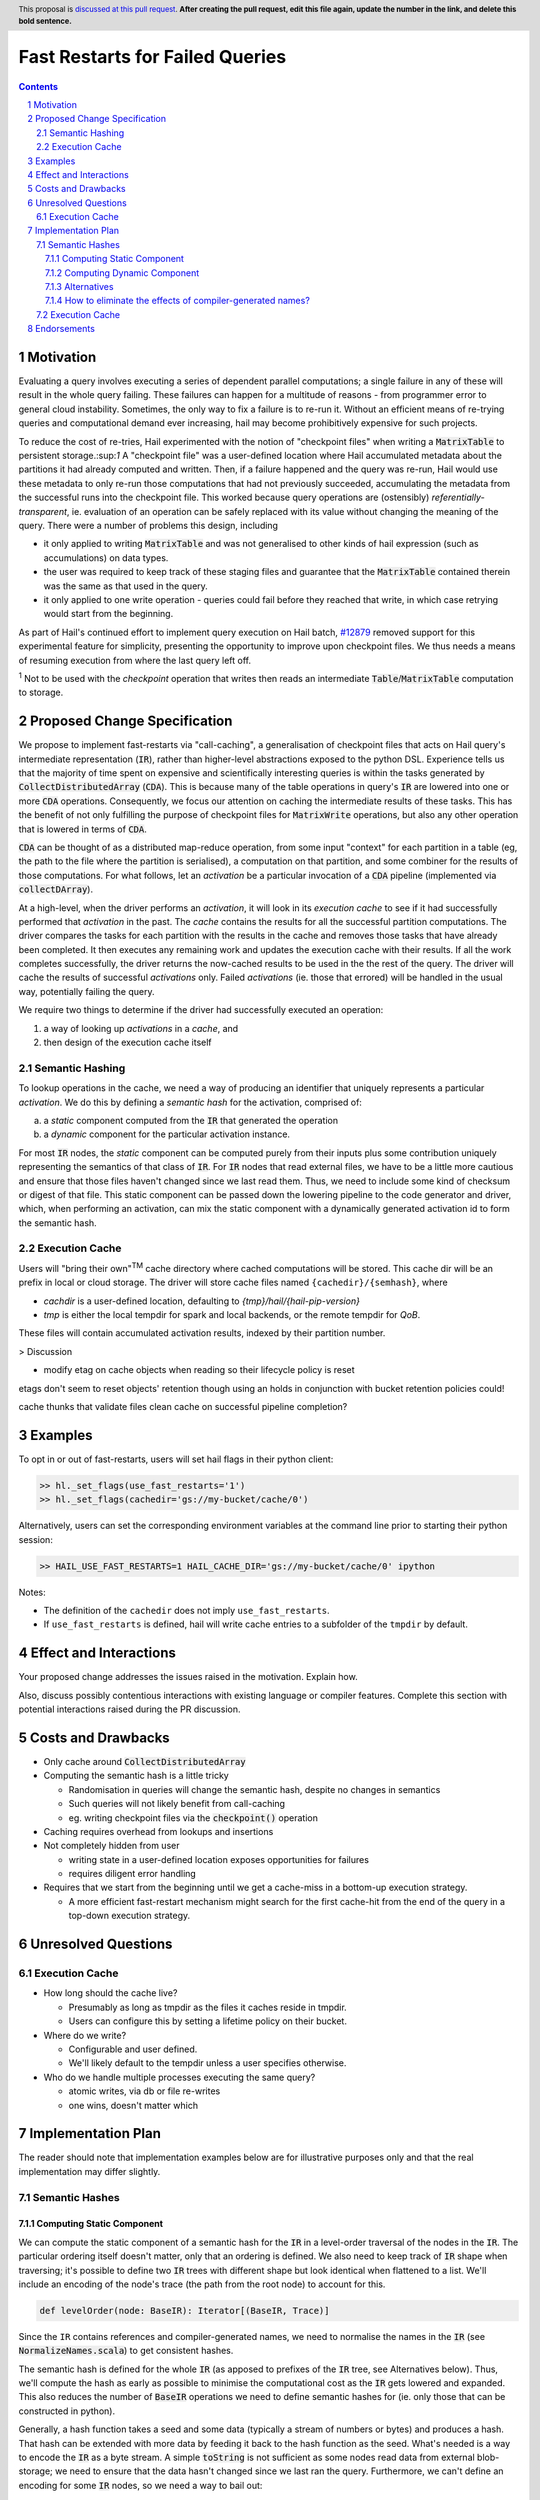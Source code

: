 ================================
Fast Restarts for Failed Queries
================================

.. author:: Edmund Higham <edhigham@gmail.com>
.. date-accepted:: Leave blank. This will be filled in when the proposal is accepted.
.. implemented:: Leave blank. This will be filled in with the first Hail version which
                 implements the described feature.
.. header:: This proposal is `discussed at this pull request <https://github.com/hail-is/hail-rfc/pull/0>`_.
            **After creating the pull request, edit this file again, update the
            number in the link, and delete this bold sentence.**
.. sectnum::
.. contents::
.. role:: scala(code)

.. Here you should write a short abstract motivating and briefly summarizing the
.. proposed change.

Motivation
==========
Evaluating a query involves executing a series of dependent parallel
computations; a single failure in any of these will result in the whole
query failing.
These failures can happen for a multitude of reasons - from programmer error to
general cloud instability.
Sometimes, the only way to fix a failure is to re-run it.
Without an efficient means of re-trying queries and computational demand ever
increasing, hail may become prohibitively expensive for such projects.

To reduce the cost of re-tries, Hail experimented with the notion of "checkpoint
files" when writing a :scala:`MatrixTable` to persistent storage.:sup:`1`
A "checkpoint file" was a user-defined location where Hail accumulated metadata
about the partitions it had already computed and written.
Then, if a failure happened and the query was re-run, Hail would use these
metadata to only re-run those computations that had not previously succeeded,
accumulating the metadata from the successful runs into the checkpoint file.
This worked because query operations are (ostensibly) *referentially-transparent*,
ie. evaluation of an operation can be safely replaced with its value without
changing the meaning of the query.
There were a number of problems this design, including

* it only applied to writing :scala:`MatrixTable` and was not generalised to
  other kinds of hail expression (such as accumulations) on data types.
* the user was required to keep track of these staging files and guarantee that
  the :scala:`MatrixTable` contained therein was the same as that used in the
  query.
* it only applied to one write operation - queries could fail before they
  reached that write, in which case retrying would start from the beginning.

As part of Hail's continued effort to implement query execution on Hail batch,
`#12879 <https://github.com/hail-is/hail/pull/12879>`_ removed support for this
experimental feature for simplicity, presenting the opportunity to improve upon
checkpoint files.
We thus needs a means of resuming execution from where the last query left off.

:sup:`1` Not to be used with the `checkpoint` operation that writes then reads
an intermediate :scala:`Table`/:scala:`MatrixTable` computation to storage.

Proposed Change Specification
=============================

We propose to implement fast-restarts via "call-caching", a generalisation of
checkpoint files that acts on Hail query's intermediate representation
(:scala:`IR`), rather than higher-level abstractions exposed to the python DSL.
Experience tells us that the majority of time spent on expensive and
scientifically interesting queries is within the tasks generated by
:scala:`CollectDistributedArray` (:scala:`CDA`).
This is because many of the table operations in query's :scala:`IR` are lowered
into one or more :scala:`CDA` operations.
Consequently, we focus our attention on caching the intermediate results of
these tasks.
This has the benefit of not only fulfilling the purpose of checkpoint files for
:scala:`MatrixWrite` operations, but also any other operation that is lowered
in terms of :scala:`CDA`.

:scala:`CDA` can be thought of as a distributed map-reduce operation, from some
input "context" for each partition in a table (eg, the path to the file
where the partition is serialised), a computation on that partition, and some
combiner for the results of those computations.
For what follows, let an *activation* be a particular invocation of a
:scala:`CDA` pipeline (implemented via :scala:`collectDArray`).

At a high-level, when the driver performs an *activation*, it will look in its
*execution cache* to see if it had successfully performed that *activation*
in the past.
The *cache* contains the results for all the successful partition computations.
The driver compares the tasks for each partition with the results in the cache
and removes those tasks that have already been completed.
It then executes any remaining work and updates the execution cache with their
results.
If all the work completes successfully, the driver returns the now-cached
results to be used in the the rest of the query.
The driver will cache the results of successful *activations* only.
Failed *activations* (ie. those that errored) will be handled in the usual way,
potentially failing the query.

We require two things to determine if the driver had successfully executed an
operation:

1. a way of looking up *activations* in a *cache*, and
2. then design of the execution cache itself

Semantic Hashing
----------------
To lookup operations in the cache, we need a way of producing an identifier
that uniquely represents a particular *activation*.
We do this by defining a *semantic hash* for the activation, comprised of:

a) a *static* component computed from the :scala:`IR` that generated the
   operation
b) a *dynamic* component for the particular activation instance.

For most :scala:`IR` nodes, the *static* component can be computed purely from
their inputs plus some contribution uniquely representing the semantics of that
class of :scala:`IR`.
For :scala:`IR` nodes that read external files, we have to be a little more
cautious and ensure that those files haven't changed since we last read them.
Thus, we need to include some kind of checksum or digest of that file.
This static component can be passed down the lowering pipeline to the code
generator and driver, which, when performing an activation, can mix the static
component with a dynamically generated activation id to form the semantic hash.

Execution Cache
---------------

Users will "bring their own"\ :sup:`TM` cache directory where cached
computations will be stored.
This cache dir will be an prefix in local or cloud storage.
The driver will store cache files named ``{cachedir}/{semhash}``, where

- `cachdir` is a user-defined location, defaulting to
  `{tmp}/hail/{hail-pip-version}`
- `tmp` is either the local tempdir for spark and local backends, or the
  remote  tempdir for `QoB`.

These files will contain accumulated activation results, indexed by their
partition number.


> Discussion

* modify etag on cache objects when reading so their lifecycle policy is reset

etags don't seem to reset objects' retention though using an holds in
conjunction with bucket retention policies could!

cache thunks that validate files
clean cache on successful pipeline completion?

Examples
========

To opt in or out of fast-restarts, users will set hail flags in their python
client:

..  code-block:: python

    >> hl._set_flags(use_fast_restarts='1')
    >> hl._set_flags(cachedir='gs://my-bucket/cache/0')


Alternatively, users can set the corresponding environment variables at the
command line prior to starting their python session:

..  code-block:: sh

    >> HAIL_USE_FAST_RESTARTS=1 HAIL_CACHE_DIR='gs://my-bucket/cache/0' ipython

Notes:

- The definition of the ``cachedir`` does not imply
  ``use_fast_restarts``.
- If ``use_fast_restarts`` is defined, hail will write cache entries to
  a subfolder of the ``tmpdir`` by default.

Effect and Interactions
=======================


Your proposed change addresses the issues raised in the motivation. Explain how.

Also, discuss possibly contentious interactions with existing language or compiler
features. Complete this section with potential interactions raised
during the PR discussion.

Costs and Drawbacks
===================

.. Give an estimate on development and maintenance costs. List how this affects
.. learnability of the language for novice users. Define and list any remaining
.. drawbacks that cannot be resolved.

* Only cache around :scala:`CollectDistributedArray`
* Computing the semantic hash is a little tricky

  - Randomisation in queries will change the semantic hash, despite no changes
    in semantics
  - Such queries will not likely benefit from call-caching
  - eg. writing checkpoint files via the :code:`checkpoint()` operation

* Caching requires overhead from lookups and insertions
* Not completely hidden from user

  - writing state in a user-defined location exposes opportunities for failures
  - requires diligent error handling

* Requires that we start from the beginning until we get a cache-miss in a
  bottom-up execution strategy.

  - A more efficient fast-restart mechanism might search for the first
    cache-hit from the end of the query in a top-down execution strategy.

Unresolved Questions
====================

Execution Cache
---------------

* How long should the cache live?

  - Presumably as long as tmpdir as the files it caches reside in tmpdir.
  - Users can configure this by setting a lifetime policy on their bucket.

* Where do we write?

  - Configurable and user defined.
  - We'll likely default to the tempdir unless a user specifies otherwise.


* Who do we handle multiple processes executing the same query?

  - atomic writes, via db or file re-writes
  - one wins, doesn't matter which


Implementation Plan
===================

The reader should note that implementation examples below are for illustrative
purposes only and that the real implementation may differ slightly.

Semantic Hashes
---------------

Computing Static Component
^^^^^^^^^^^^^^^^^^^^^^^^^^

We can compute the static component of a semantic hash for the :code:`IR` in
a level-order traversal of the nodes in the :code:`IR`.
The particular ordering itself doesn't matter, only that an ordering is defined.
We also need to keep track of :code:`IR` shape when traversing;
it's possible to define two :code:`IR` trees with different shape but look
identical when flattened to a list.
We'll include an encoding of the node's trace (the path from the root node) to
account for this.

..  code-block:: scala

    def levelOrder(node: BaseIR): Iterator[(BaseIR, Trace)]


Since the ``IR`` contains references and compiler-generated names, we need to
normalise the names in the :code:`IR` (see :scala:`NormalizeNames.scala`)
to get consistent hashes.

The semantic hash is defined for the whole :code:`IR` (as apposed to prefixes
of the :code:`IR` tree, see Alternatives below).
Thus, we'll compute the hash as early as possible to minimise the computational
cost as the :scala:`IR` gets lowered and expanded.
This also reduces the number of :code:`BaseIR` operations we need to define
semantic hashes for (ie. only those that can be constructed in python).

Generally, a hash function takes a seed and some data (typically a stream of
numbers or bytes) and produces a hash.
That hash can be extended with more data by feeding it back to the hash function
as the seed.
What's needed is a way to encode the :code:`IR` as a byte stream.
A simple :code:`toString` is not sufficient as some nodes read data from
external blob-storage;
we need to ensure that the data hasn't changed since we last ran the query.
Furthermore, we can't define an encoding for some :code:`IR` nodes, so we need
a way to bail out:


..  code-block:: scala

    def encode(fs: FS, ir: BaseIR, trace: Trace): Option[Array[Byte]] = {
      val buffer =
        Array.newBuilder[Byte] ++= encodeTrace(trace)

      ir match {
        case Ref(name, _) =>
          buffer ++=
            encodeClass(classOf[Ref]) ++=
            name.getBytes

        case TableRead(_, _, reader) =>
          buffer ++=
            encodeClass(classOf[TableRead]) ++=
            encodeClass(reader.getClass)

          reader.pathsUsed.foreach { p =>
            // encode the contents of the file (md5 digest, etag, other)
            // to ensure it hasn't been modified since last time the query
            // was ran (if ever).
            buffer ++= encodeFile(fs, p)
          }

        case ir if DependsOnlyOnInputs(ir) =>
          buffer ++= encodeClass(ir.getClass)

        case _ if DontKnowHowToDefineSemhash(ir) =>
          return None

        case ... =>
      }

      Some(buffer)
    }


Then, assuming we have an appropriate hashing algorithm, seed and a way of
combining hashes, we can create and extend the hash with the contribution of
each node:

..  code-block:: scala

    var hash = Algorithm.SEED
    for ((node, trace) <- levelOrder(nameNormalizedIr)) {
      encode(fs, node, trace) match {
        case Some(bytes) => hash = Algorithm.extend(hash, bytes)
        case _           => return None
      }
    }
    Some(hash)


Observations:

- For all :code:`IR` nodes that depend only on their children and have no
  additional parameterisation, their semantic hash is simply some unique
  encoding for what that node means.
- Hashing :code:`IR`'s class is sufficient
- Note that the node's children will be hashed in the traversal
- There are times when we can't define a semantic hash (such as reading a
  table from a RVD). In these cases, we'll just return :scala:`None`.


Computing Dynamic Component
^^^^^^^^^^^^^^^^^^^^^^^^^^^

The query driver is a single-threaded system that compiles and executes the
same queries in a repeatable way.
That is, if a query generates one or more :code:`CDA` nodes, those nodes will be
emitted in the same order.
This, we can use the static component in the same way as random number
generator state:

- When a :scala:`CDA` node is emitted, we can fork the semhash key-value
- We "mix" one value with the :code:`CDA`'s dynamic id to generate the semantic
  hash for that particular activation
- and update the static component state with the forked value for the next
  :code:`CDA` node.

To do this, we can add the function :code:`nextHash` to the
:code:`ExecuteContext` that returns a new `Hash` value to be mixed with the
dynamic component and updates internal state:

..  code-block:: scala

    final case class IrMetadata(semhash: Option[Int]) {
      private[this] var counter: Int = 0

      def nextHash: Option[Int] = {
        val bytes = intToBytes(counter)
        counter += 1
        semhash.map(Algorithm.extend(_, bytes))
      }
    }

Then, in :scala:`Emit.scala`:

..  code-block:: scala

    case cda: CollectDistributedArray =>
      ...
      semhash <- newLocal[Integer]("semhash")
      emitI(dynamicID).consume(
        ifMissing = nextHash.foreach { hash =>
          assign(semhash, boxToInteger(hash))
        },
        ifPresent = { dynamicID =>
          nextHash.foreach { staticHash =>
            val dynamicHash =
              invokeScalaObject(
                String.getClass,
                "getBytes",
                Array(classOf[String]),
                Array(dynamicID.loadString(cb))
              )

            val combined =
              invokeScalaObject(
                Algorithm.getClass,
                "extend",
                Array(classOf[Int], classOf[Array[Byte]]),
                Array(staticHash, dynamicHash)
              )

            assign(semhash, boxToInteger(combined))
          }
        }
      )

      // call `collectDArray` with semhash

Using :code:`Option` allows us to encode if we can compute a semantic hash
for the given :code:`IR`.
In the case when one cannot be computed, :code:`collectDArray` simply skips
reading and updating a cache.


Alternatives
^^^^^^^^^^^^

The following describes a means of computing and assigning the static portion of
semantic hashes for each node in the :code:`IR`.
The aim was to support extending queries that were developed incrementally and
interactively by recognising and caching query prefixes.
It does not work.
When the compiler sees a prefix of the query that it had already computed, it
would simply load the result from the cache rather than recompute.
In reality this is very hard to do as :code:`PruneDeadFields` changes the
semantics of the :code:`IR`, meaning the what's computed depends on how the
result is used.

We can compute the static component of a semantic hash from a bottom-up
traversal of the IR ``IR``.
Since the ``IR`` supports references, we need to compute a binding environment
top-down that maps names to their definitions, so we can look up the static
component of the value being referenced:

..  code-block:: scala

    type BindingEnv = Map[String, BaseIR]

    object FlattenTopDown {
      def apply(ir: BaseIR, env: BindingEnv): Iterator[(BaseIR, BindingEnv)] =
        ir match {
          case Let(name, value, body) =>
            FlattenTopDown(value, env) ++
            FlattenTopDown(body, env.put(name, value)) ++
            Iterator.single(ir, env)

          case ... =>
        }
    }

Then, assuming we have an appropriate hashing algorithm and a way of combining
a tree of hashes:

..  code-block:: scala

    def hash(a: Any): Hash = ???
    @newtype case class Hash(v: ???) {
      def <>(b: Hash): Hash = ???
    }

Then:

..  code-block:: scala

    object BottomUp {
      def apply(fs: FS, memo: Memo[Hash])(ir: BaseIR, env: BindingEnv): Hash =
        ir match {
          case Ref(name, _) =>
            hash(classOf[Ref]) <> memo(env(name))

          case TableRead(_, _, reader) =>
            reader
              .pathsUsed
              .map(fs.digest)
              .foldLeft(hash(classOf[TableRead]))(_ <> hash(_))

          case ir if DependsOnlyOnInputs(ir) =>
            ir.children.foldLeft(hash(ir.getClass))(_ <> memo(_))

          case ... =>
        }
    }

The binary combination of hashes makes it very hard to reason about the
likelihood of collisions.

How to eliminate the effects of compiler-generated names?
^^^^^^^^^^^^^^^^^^^^^^^^^^^^^^^^^^^^^^^^^^^^^^^^^^^^^^^^^

The compiler generates names for struct fields.
Thus, semantic hashes of struct expressions that use compiler-generated names in
the computation for the hash will not hash to the same value.
This is problematic as semantic-hashing is a forward data-flow computation -
different hashes upstream will cause the rest of the query to cache-miss,
despite being the same program.

One approach might be to maintain a record of every struct definition, mapping
field names to their definitions.
When we encounter a :scala:`GetField` expression, we look up the :scala:`IR`
that defined that field and fetch its semantic hash.

The problem with this is it assumes that every use of an
expression of type :scala:`TStruct` has a unique corresponding
:scala:`MakeStruct` definition.
This is not true in the :scala:`IR`, as that struct could be generated from
a read of a partition or from an empty stream of type :scala:`TStruct`, or from
many :scala:`MakeStruct` nodes.

Consider the following fragment:

..  code-block:: scala

    StreamMap(inputstream, "x",
      GetField(Ref("x", TStruct("__ruid_XXXX" -> TInt), "__ruid_XXXX"))
    )

In order to eliminate the compiler-generated name :scala:`"__ruid_XXXX"`, we
have to analyse through the reference :scala:`"x"`.
The :scala:`IR` doesn't define a binding for :scala:`"x"` statically, nor indeed
can it in the general case.
To illustrate this point, consider the two cases below:

1. more than one definition

..  code-block:: scala

    val typ = TStruct("__ruid_XXXX" -> TInt)
    val inputstream =
      MakeStream(
        MakeArray(
          Array(
            MakeStruct("__ruid_XXXX" -> I32(0)),
            MakeStruct("__ruid_XXXX" -> I32(1))
          ),
          TArray(typ)
        ),
        TStream(typ)
      )


Now, in our :scala:`StreamMap` example above, we cannot map
:scala:`"__ruid_XXXX"` to a unique definition.

2. no definitions

..  code-block:: scala

    val typ = TStruct("__ruid_XXXX" -> TInt)
    val inputstream =
      MakeStream(
        MakeArray(Array.empty, TArray(typ)),
        TStream(typ)
      )

Now, our :scala:`StreamMap` example will never execute. Is semantic hashing
meant to detect this and eliminate such expressions?


Execution Cache
---------------

Given an interface for an :scala:`ExecutionCache`` of the form:

..  code-block:: scala

    trait ExecutionCache {
      def lookup(h: SemanticHash): Array[(Int, Array[Byte])]
      def put(h: SemanticHash, res: Array[(Int, Array[Byte])]): Unit
    }

We can implement a file-system cache that uses a file prefix plus the current
version of Hail to generate a "root" directory, under which all cache files are
stored by their semantic hash.

An implementation might look as follows:

..  code-block:: scala

    final case class FSExecutionCache(fs: FS, cachedir: String)
      extends ExecutionCache {

      override def lookup(h: SemanticHash): Array[(Int, Array[Byte])] =
        Using(fs.open(s"$cachedir/$h")) { _.split(newline).map(CacheLine.read) }
          .getOrElse(Array.empty)

      override def put(h: SemanticHash, res: Array[(Int, Array[Byte])]): Unit =
        fs.write(s"$cachedir/${HailContext.version}/$h") { ostream =>
          res.foreach { CacheLine.write(ostream) }
        }

        object CacheLine {
          def write(ostream: OutputStream): (Int, Array[Byte]) => Unit = {
            case (index, data) =>
              ostream.write(index)
              ostream.write(", ")
              ostream.write(Base64Encode(data))
              ostream.write(newline)
          }

          def read(s: String): (Int, Array[Byte]) = {
            val (index, s) = readInt(s)
            val (_, s) = readString(s, ", ")
            CacheLine(index, Base64Decode(s.getBytes))
          }
        }
    }

For testing, we can simply create a wrapper around a :scala:`mutable.HashMap`:

..  code-block:: scala

    @newtype case class MemExecutionCache(
        m: mutable.HashMap[SemanticHash, Array[(Int, Array[Byte])]]
    ) extends ExecutionCache { ... }

Endorsements
=============

.. (Optional) This section provides an opportunity for any third parties to express their
.. support for the proposal, and to say why they would like to see it adopted.
.. It is not mandatory for have any endorsements at all, but the more substantial
.. the proposal is, the more desirable it is to offer evidence that there is
.. significant demand from the community.  This section is one way to provide
.. such evidence.
